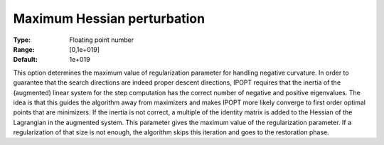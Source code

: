 

.. _IPOPT_Hessian_perturbation_-_Maximum_Hessian_perturbation:


Maximum Hessian perturbation
============================



:Type:	Floating point number	
:Range:	[0,1e+019]	
:Default:	1e+019	



This option determines the maximum value of regularization parameter for handling negative curvature. In order to guarantee that the search directions are indeed proper descent directions, IPOPT requires that the inertia of the (augmented) linear system for the step computation has the correct number of negative and positive eigenvalues. The idea is that this guides the algorithm away from maximizers and makes IPOPT more likely converge to first order optimal points that are minimizers. If the inertia is not correct, a multiple of the identity matrix is added to the Hessian of the Lagrangian in the augmented system. This parameter gives the maximum value of the regularization parameter. If a regularization of that size is not enough, the algorithm skips this iteration and goes to the restoration phase.

